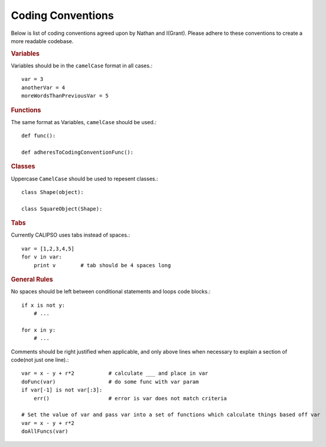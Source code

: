 ==========================
Coding Conventions
==========================

Below is list of coding conventions agreed upon by Nathan and I(Grant). Please adhere to these conventions to create a more readable codebase.

.. rubric:: Variables

Variables should be in the ``camelCase`` format in all cases.::

    var = 3
    anotherVar = 4
    moreWordsThanPreviousVar = 5

.. rubric:: Functions

The same format as Variables, ``camelCase`` should be used.::

    def func():

    def adheresToCodingConventionFunc():

.. rubric:: Classes

Uppercase ``CamelCase`` should be used to repesent classes.::

    class Shape(object):

    class SquareObject(Shape):

.. rubric:: Tabs

Currently CALIPSO uses tabs instead of spaces.::

    var = [1,2,3,4,5]
    for v in var:
        print v        # tab should be 4 spaces long

.. rubric:: General Rules

No spaces should be left between conditional statements and loops code blocks.::

    if x is not y:
        # ...

    for x in y:
        # ...

Comments should be right justified when applicable, and only above lines when necessary to explain a section of code(not just one line).::

    var = x - y + r*2           # calculate ___ and place in var
    doFunc(var)                 # do some func with var param
    if var[-1] is not var[:3]:      
        err()                   # error is var does not match criteria

    # Set the value of var and pass var into a set of functions which calculate things based off var
    var = x - y + r*2
    doAllFuncs(var)
    



